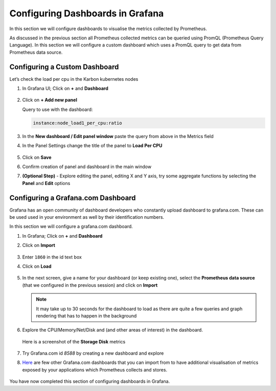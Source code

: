 .. _visualise:

.. title:: Visualise Metrics

-------------------------------------
Configuring Dashboards in Grafana
-------------------------------------

In this section we will configure dashboards to visualise the metrics collected by Prometheus.

As discussed in the previous section all Prometheus collected metrics can be queried using PromQL (Prometheus Query Language). In this section we will configure a custom dashboard which uses a PromQL query to get data from Prometheus data source.

Configuring a Custom Dashboard
+++++++++++++++++++++++++++++++

Let’s check the load per cpu in the Karbon kubernetes nodes

#. In Grafana UI; Click on **+** and **Dashboard**

   .. figure:: images/new-db-graf.png

#. Click on **+ Add new panel**

   Query to use with the dashboard:

   .. code-block:: bash

    instance:node_load1_per_cpu:ratio

#. In the **New dashboard / Edit panel window** paste the query from above in the Metrics field

#. In the Panel Settings change the title of the panel to **Load Per CPU**

   .. figure:: images/promql-panel-title.png

#. Click on **Save**

#. Confirm creation of panel and dashboard in the main window

#. **(Optional Step)** - Explore editing the panel, editing X and Y axis, try some aggregate functions by selecting the **Panel** and **Edit** options

   .. figure:: images/panel-edit.png

Configuring a Grafana.com Dashboard
+++++++++++++++++++++++++++++++++++++

Grafana has an open community of dashboard developers who constantly upload dashboard to grafana.com. These can be used used in your environment as well by their identification numbers.

In this section we will configure a grafana.com dashboard.

#. In Grafana; Click on **+** and **Dashboard**

#. Click on **Import**

   .. figure:: images\new-db-graf-import.png

#. Enter ``1860`` in the id text box

#. Click on **Load**

   .. figure:: images/enter-id-graf.png

#. In the next screen, give a name for your dashboard (or keep existing one), select the **Prometheus data source** (that we configured in the previous session) and click on **Import**

   .. figure:: images/custom-id-graf.png

   .. note::

     It may take up to 30 seconds for the dashboard to load as there are quite a few queries and graph rendering that has to happen in the background

   .. figure:: images/node-exporter.png

#. Explore the CPU/Memory/Net/Disk and  (and other areas of interest) in the dashboard.

   .. figure:: images/CPU-Memory-Net-Disk.png

   Here is a screenshot of the **Storage Disk** metrics

   .. figure:: images/Storage-Disk.png

#. Try Grafana.com id `8588` by creating a new dashboard and explore

#. `Here <https://grafana.com/grafana/dashboards?dataSource=prometheus&orderBy=reviewsCount&direction=desc>`_ are few other Grafana.com dashboards that you can import from to have additional visualisation of metrics exposed by your applications which Prometheus collects and stores.

   .. figure:: images/granfana-com.png

You have now completed this section of configuring dashboards in Grafana.
